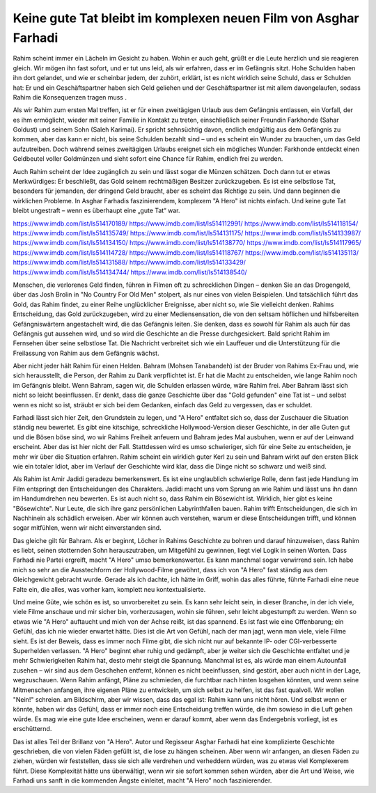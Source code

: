 Keine gute Tat bleibt im komplexen neuen Film von Asghar Farhadi
================================================================

Rahim scheint immer ein Lächeln im Gesicht zu haben. Wohin er auch geht, grüßt er die Leute herzlich und sie reagieren gleich. Wir mögen ihn fast sofort, und er tut uns leid, als wir erfahren, dass er im Gefängnis sitzt. Hohe Schulden haben ihn dort gelandet, und wie er scheinbar jedem, der zuhört, erklärt, ist es nicht wirklich seine Schuld, dass er Schulden hat: Er und ein Geschäftspartner haben sich Geld geliehen und der Geschäftspartner ist mit allem davongelaufen, sodass Rahim die Konsequenzen tragen muss . 

Als wir Rahim zum ersten Mal treffen, ist er für einen zweitägigen Urlaub aus dem Gefängnis entlassen, ein Vorfall, der es ihm ermöglicht, wieder mit seiner Familie in Kontakt zu treten, einschließlich seiner Freundin Farkhonde (Sahar Goldust) und seinem Sohn (Saleh Karimai). Er spricht sehnsüchtig davon, endlich endgültig aus dem Gefängnis zu kommen, aber das kann er nicht, bis seine Schulden bezahlt sind – und es scheint ein Wunder zu brauchen, um das Geld aufzutreiben. Doch während seines zweitägigen Urlaubs ereignet sich ein mögliches Wunder: Farkhonde entdeckt einen Geldbeutel voller Goldmünzen und sieht sofort eine Chance für Rahim, endlich frei zu werden. 

Auch Rahim scheint der Idee zugänglich zu sein und lässt sogar die Münzen schätzen. Doch dann tut er etwas Merkwürdiges: Er beschließt, das Gold seinem rechtmäßigen Besitzer zurückzugeben. Es ist eine selbstlose Tat, besonders für jemanden, der dringend Geld braucht, aber es scheint das Richtige zu sein. Und dann beginnen die wirklichen Probleme. In Asghar Farhadis faszinierendem, komplexem "A Hero" ist nichts einfach. Und keine gute Tat bleibt ungestraft – wenn es überhaupt eine „gute Tat“ war.

`https://www.imdb.com/list/ls514170189/ <https://www.imdb.com/list/ls514170189/>`_
`https://www.imdb.com/list/ls514112991/ <https://www.imdb.com/list/ls514112991/>`_
`https://www.imdb.com/list/ls514118154/ <https://www.imdb.com/list/ls514118154/>`_
`https://www.imdb.com/list/ls514135749/ <https://www.imdb.com/list/ls514135749/>`_
`https://www.imdb.com/list/ls514131175/ <https://www.imdb.com/list/ls514131175/>`_
`https://www.imdb.com/list/ls514133987/ <https://www.imdb.com/list/ls514133987/>`_
`https://www.imdb.com/list/ls514134150/ <https://www.imdb.com/list/ls514134150/>`_
`https://www.imdb.com/list/ls514138770/ <https://www.imdb.com/list/ls514138770/>`_
`https://www.imdb.com/list/ls514117965/ <https://www.imdb.com/list/ls514117965/>`_
`https://www.imdb.com/list/ls514114728/ <https://www.imdb.com/list/ls514114728/>`_
`https://www.imdb.com/list/ls514118767/ <https://www.imdb.com/list/ls514118767/>`_
`https://www.imdb.com/list/ls514135113/ <https://www.imdb.com/list/ls514135113/>`_
`https://www.imdb.com/list/ls514131588/ <https://www.imdb.com/list/ls514131588/>`_
`https://www.imdb.com/list/ls514133429/ <https://www.imdb.com/list/ls514133429/>`_
`https://www.imdb.com/list/ls514134744/ <https://www.imdb.com/list/ls514134744/>`_
`https://www.imdb.com/list/ls514138540/ <https://www.imdb.com/list/ls514138540/>`_

Menschen, die verlorenes Geld finden, führen in Filmen oft zu schrecklichen Dingen – denken Sie an das Drogengeld, über das Josh Brolin in "No Country For Old Men" stolpert, als nur eines von vielen Beispielen. Und tatsächlich führt das Gold, das Rahim findet, zu einer Reihe unglücklicher Ereignisse, aber nicht so, wie Sie vielleicht denken. Rahims Entscheidung, das Gold zurückzugeben, wird zu einer Mediensensation, die von den seltsam höflichen und hilfsbereiten Gefängniswärtern angestachelt wird, die das Gefängnis leiten. Sie denken, dass es sowohl für Rahim als auch für das Gefängnis gut aussehen wird, und so wird die Geschichte an die Presse durchgesickert. Bald spricht Rahim im Fernsehen über seine selbstlose Tat. Die Nachricht verbreitet sich wie ein Lauffeuer und die Unterstützung für die Freilassung von Rahim aus dem Gefängnis wächst. 

Aber nicht jeder hält Rahim für einen Helden. Bahram (Mohsen Tanabandeh) ist der Bruder von Rahims Ex-Frau und, wie sich herausstellt, die Person, der Rahim zu Dank verpflichtet ist. Er hat die Macht zu entscheiden, wie lange Rahim noch im Gefängnis bleibt. Wenn Bahram, sagen wir, die Schulden erlassen würde, wäre Rahim frei. Aber Bahram lässt sich nicht so leicht beeinflussen. Er denkt, dass die ganze Geschichte über das "Gold gefunden" eine Tat ist – und selbst wenn es nicht so ist, sträubt er sich bei dem Gedanken, einfach das Geld zu vergessen, das er schuldet. 

Farhadi lässt sich hier Zeit, den Grundstein zu legen, und "A Hero" entfaltet sich so, dass der Zuschauer die Situation ständig neu bewertet. Es gibt eine kitschige, schreckliche Hollywood-Version dieser Geschichte, in der alle Guten gut und die Bösen böse sind, wo wir Rahims Freiheit anfeuern und Bahram jedes Mal ausbuhen, wenn er auf der Leinwand erscheint. Aber das ist hier nicht der Fall. Stattdessen wird es umso schwieriger, sich für eine Seite zu entscheiden, je mehr wir über die Situation erfahren. Rahim scheint ein wirklich guter Kerl zu sein und Bahram wirkt auf den ersten Blick wie ein totaler Idiot, aber im Verlauf der Geschichte wird klar, dass die Dinge nicht so schwarz und weiß sind. 

Als Rahim ist Amir Jadidi geradezu bemerkenswert. Es ist eine unglaublich schwierige Rolle, denn fast jede Handlung im Film entspringt den Entscheidungen des Charakters. Jadidi macht uns vom Sprung an wie Rahim und lässt uns ihn dann im Handumdrehen neu bewerten. Es ist auch nicht so, dass Rahim ein Bösewicht ist. Wirklich, hier gibt es keine "Bösewichte". Nur Leute, die sich ihre ganz persönlichen Labyrinthfallen bauen. Rahim trifft Entscheidungen, die sich im Nachhinein als schädlich erweisen. Aber wir können auch verstehen, warum er diese Entscheidungen trifft, und können sogar mitfühlen, wenn wir nicht einverstanden sind. 

Das gleiche gilt für Bahram. Als er beginnt, Löcher in Rahims Geschichte zu bohren und darauf hinzuweisen, dass Rahim es liebt, seinen stotternden Sohn herauszutraben, um Mitgefühl zu gewinnen, liegt viel Logik in seinen Worten. Dass Farhadi nie Partei ergreift, macht "A Hero" umso bemerkenswerter. Es kann manchmal sogar verwirrend sein. Ich habe mich so sehr an die Ausstechform der Hollywood-Filme gewöhnt, dass ich von "A Hero" fast ständig aus dem Gleichgewicht gebracht wurde. Gerade als ich dachte, ich hätte im Griff, wohin das alles führte, führte Farhadi eine neue Falte ein, die alles, was vorher kam, komplett neu kontextualisierte. 

Und meine Güte, wie schön es ist, so unvorbereitet zu sein. Es kann sehr leicht sein, in dieser Branche, in der ich viele, viele Filme anschaue und mir sicher bin, vorherzusagen, wohin sie führen, sehr leicht abgestumpft zu werden. Wenn so etwas wie "A Hero" auftaucht und mich von der Achse reißt, ist das spannend. Es ist fast wie eine Offenbarung; ein Gefühl, das ich nie wieder erwartet hätte. Dies ist die Art von Gefühl, nach der man jagt, wenn man viele, viele Filme sieht. Es ist der Beweis, dass es immer noch Filme gibt, die sich nicht nur auf bekannte IP- oder CGI-verbesserte Superhelden verlassen.
"A Hero" beginnt eher ruhig und gedämpft, aber je weiter sich die Geschichte entfaltet und je mehr Schwierigkeiten Rahim hat, desto mehr steigt die Spannung. Manchmal ist es, als würde man einem Autounfall zusehen – wir sind aus dem Geschehen entfernt, können es nicht beeinflussen, sind gestört, aber auch nicht in der Lage, wegzuschauen. Wenn Rahim anfängt, Pläne zu schmieden, die furchtbar nach hinten losgehen könnten, und wenn seine Mitmenschen anfangen, ihre eigenen Pläne zu entwickeln, um sich selbst zu helfen, ist das fast qualvoll. Wir wollen "Nein!" schreien. am Bildschirm, aber wir wissen, dass das egal ist: Rahim kann uns nicht hören. Und selbst wenn er könnte, haben wir das Gefühl, dass er immer noch eine Entscheidung treffen würde, die ihm sowieso in die Luft gehen würde. Es mag wie eine gute Idee erscheinen, wenn er darauf kommt, aber wenn das Endergebnis vorliegt, ist es erschütternd. 

Das ist alles Teil der Brillanz von "A Hero". Autor und Regisseur Asghar Farhadi hat eine komplizierte Geschichte geschrieben, die von vielen Fäden gefüllt ist, die lose zu hängen scheinen. Aber wenn wir anfangen, an diesen Fäden zu ziehen, würden wir feststellen, dass sie sich alle verdrehen und verheddern würden, was zu etwas viel Komplexerem führt. Diese Komplexität hätte uns überwältigt, wenn wir sie sofort kommen sehen würden, aber die Art und Weise, wie Farhadi uns sanft in die kommenden Ängste einleitet, macht "A Hero" noch faszinierender. 
